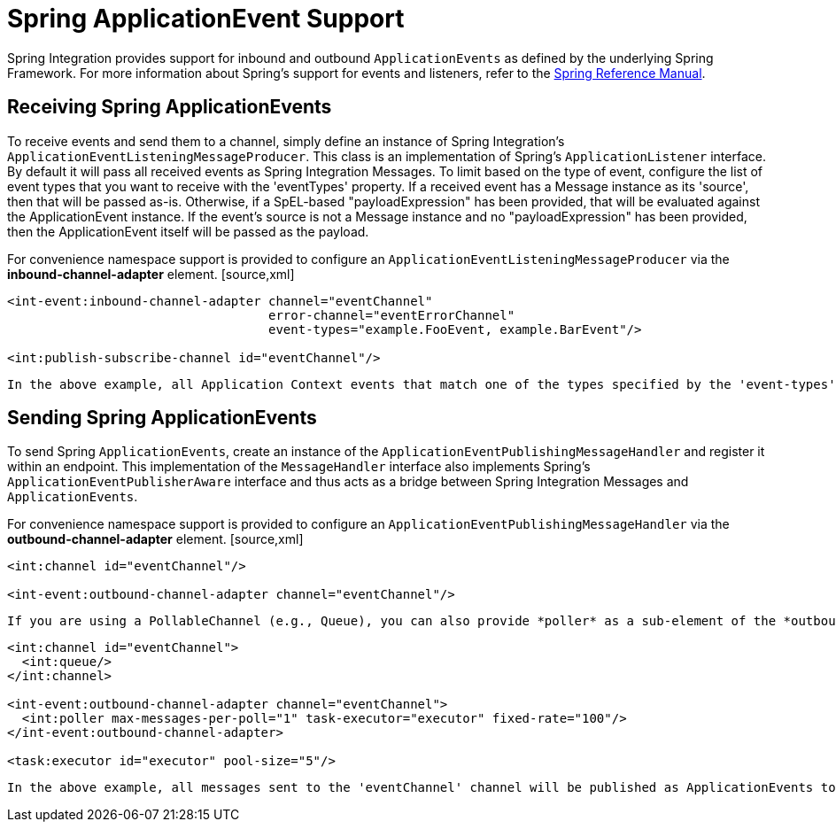 [[applicationevent]]
= Spring ApplicationEvent Support

Spring Integration provides support for inbound and outbound `ApplicationEvents` as defined by the underlying Spring Framework. For more information about Spring's support for events and listeners, refer to the http://static.springsource.org/spring/docs/2.5.x/reference/beans.html#context-functionality-events[Spring Reference Manual].

[[applicationevent-inbound]]
== Receiving Spring ApplicationEvents

To receive events and send them to a channel, simply define an instance of Spring Integration's `ApplicationEventListeningMessageProducer`. This class is an implementation of Spring's `ApplicationListener` interface. By default it will pass all received events as Spring Integration Messages. To limit based on the type of event, configure the list of event types that you want to receive with the 'eventTypes' property. If a received event has a Message instance as its 'source', then that will be passed as-is. Otherwise, if a SpEL-based "payloadExpression" has been provided, that will be evaluated against the ApplicationEvent instance. If the event's source is not a Message instance and no "payloadExpression" has been provided, then the ApplicationEvent itself will be passed as the payload.

For convenience namespace support is provided to configure an `ApplicationEventListeningMessageProducer` via the *inbound-channel-adapter* element. [source,xml]
----
<int-event:inbound-channel-adapter channel="eventChannel" 
                                   error-channel="eventErrorChannel"
                                   event-types="example.FooEvent, example.BarEvent"/>

<int:publish-subscribe-channel id="eventChannel"/>
----

 In the above example, all Application Context events that match one of the types specified by the 'event-types' (optional) attribute will be delivered as Spring Integration Messages to the Message Channel named 'eventChannel'. If a downstream component throws an exception, a MessagingException containing the failed message and exception will be sent to the channel named 'eventErrorChannel'. If no "error-channel" is specified and the downstream channels are synchronous, the Exception  will be propagated to the caller.

[[applicationevent-outbound]]
== Sending Spring ApplicationEvents

To send Spring `ApplicationEvents`, create an instance of the `ApplicationEventPublishingMessageHandler` and register it within an endpoint. This implementation of the `MessageHandler` interface also implements Spring's `ApplicationEventPublisherAware` interface and thus acts as a bridge between Spring Integration Messages and `ApplicationEvents`.

For convenience namespace support is provided to configure an `ApplicationEventPublishingMessageHandler` via the *outbound-channel-adapter* element. [source,xml]
----
<int:channel id="eventChannel"/>

<int-event:outbound-channel-adapter channel="eventChannel"/>
----

 If you are using a PollableChannel (e.g., Queue), you can also provide *poller* as a sub-element of the *outbound-channel-adapter* element. You can also optionally provide a *task-executor* reference for that poller. The following example demonstrates both. [source,xml]
----
<int:channel id="eventChannel">
  <int:queue/>
</int:channel>

<int-event:outbound-channel-adapter channel="eventChannel">
  <int:poller max-messages-per-poll="1" task-executor="executor" fixed-rate="100"/>
</int-event:outbound-channel-adapter>

<task:executor id="executor" pool-size="5"/>
----

 In the above example, all messages sent to the 'eventChannel' channel will be published as ApplicationEvents to any relevant ApplicationListener instances that are registered within the same Spring ApplicationContext. If the payload of the Message is an ApplicationEvent, it will be passed as-is. Otherwise the Message itself will be wrapped in a MessagingEvent instance.

